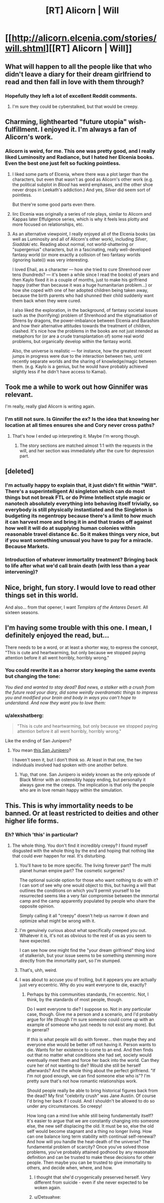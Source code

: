 #+TITLE: [RT] Alicorn | Will

* [[http://alicorn.elcenia.com/stories/will.shtml][[RT] Alicorn | Will]]
:PROPERTIES:
:Author: ulyssessword
:Score: 33
:DateUnix: 1492699228.0
:DateShort: 2017-Apr-20
:END:

** What will happen to all the people like that who didn't leave a diary for their dream girlfriend to read and then fall in love with them through?
:PROPERTIES:
:Author: DCarrier
:Score: 13
:DateUnix: 1492710341.0
:DateShort: 2017-Apr-20
:END:

*** Hopefully they left a lot of excellent Reddit comments.
:PROPERTIES:
:Author: awesomeideas
:Score: 17
:DateUnix: 1492710611.0
:DateShort: 2017-Apr-20
:END:

**** I'm sure they could be cyberstalked, but that would be creepy.
:PROPERTIES:
:Author: DCarrier
:Score: 3
:DateUnix: 1492710693.0
:DateShort: 2017-Apr-20
:END:


** Charming, lighthearted "future utopia" wish-fulfillment. I enjoyed it. I'm always a fan of Alicorn's work.
:PROPERTIES:
:Author: CeruleanTresses
:Score: 11
:DateUnix: 1492711753.0
:DateShort: 2017-Apr-20
:END:

*** Alicorn is weird, for me. This one was pretty good, and I really liked Luminosity and Radiance, but I hated her Elcenia books. Even the best one just felt so fucking pointless.
:PROPERTIES:
:Author: GlueBoy
:Score: 5
:DateUnix: 1492736226.0
:DateShort: 2017-Apr-21
:END:

**** I liked some parts of Elcenia, where there was a plot larger than the characters, but even that wasn't as good as Alicorn's other work (e.g. the political subplot in /Blood/ has weird emphases, and the other shoe never drops in Leekath's addiction.) And yes, /Silver/ did seem sort of pointless.

But there're some good parts even there.
:PROPERTIES:
:Author: Evan_Th
:Score: 4
:DateUnix: 1492750913.0
:DateShort: 2017-Apr-21
:END:


**** Iirc Elcenia was originally a series of role plays, similar to Alicorn and Kappas later Effulgence series, which is why it feels less plotty and more focused on relationships, etc.
:PROPERTIES:
:Score: 2
:DateUnix: 1492926656.0
:DateShort: 2017-Apr-23
:END:


**** As an alternative viewpoint, I really enjoyed all of the Elcenia books (as well as Luminosity and all of Alicorn's other work), including /Silver/, /Siaddaki/ etc. Reading about normal, not world-shattering or "supergenius" characters, but in a fascinating, really well-developed fantasy world (or more exactly a collision of two fantasy worlds (ignoring Isatei)) was very interesting.

I loved Ehail, as a character --- how she tried to cure Shrenhood over tens (hundreds? --- it's been a while since I read the books) of years and then Kaylo fixed it in a couple of months, just to make his girlfriend happy (rather than because it was a huge humanitarian problem...) or how she coped with one of her adopted children being taken away, because the birth parents who had shunned their child suddenly want them back when they were cured.

I also liked the exploration, in the background, of fantasy societal issues such as the (horrifying) problem of Shrenhood and the stigmatisation of Shrens by dragons, the power-imbalance between Elcenia and Barashim and how their alternative attitudes towards the treatment of children, clashed. It's nice how the problems in the books are not just intended as metaphors for (or are a crude transplantation of) some real world problems, but organically develop within the fantasy world.

Also, the universe is realistic --- for instance, how the greatest recent jumps in progress were due to the interaction between two, until recently separate worlds and the sharing of knowledge/magic between them. (e.g. Kaylo is a genius, but he would have probably achieved slightly less if he didn't have access to Kamai).
:PROPERTIES:
:Author: qinghai_lake
:Score: 1
:DateUnix: 1492820401.0
:DateShort: 2017-Apr-22
:END:


** Took me a while to work out how Ginnifer was relevant.

I'm really, really glad Alicorn is writing again.
:PROPERTIES:
:Author: HeckDang
:Score: 7
:DateUnix: 1492731292.0
:DateShort: 2017-Apr-21
:END:

*** I'm still not sure. Is Ginnifer the ex? Is the idea that knowing her location at all times ensures she and Cory never cross paths?
:PROPERTIES:
:Author: CeruleanTresses
:Score: 6
:DateUnix: 1492732805.0
:DateShort: 2017-Apr-21
:END:

**** That's how I ended up interpreting it. Maybe I'm wrong though.
:PROPERTIES:
:Author: HeckDang
:Score: 7
:DateUnix: 1492732919.0
:DateShort: 2017-Apr-21
:END:

***** The story sections are matched almost 1:1 with the requests in the will, and her section was immediately after the cure for depression part.
:PROPERTIES:
:Author: ulyssessword
:Score: 6
:DateUnix: 1492745708.0
:DateShort: 2017-Apr-21
:END:


** [deleted]
:PROPERTIES:
:Score: 6
:DateUnix: 1492741616.0
:DateShort: 2017-Apr-21
:END:

*** I'm actually happy to explain that, it just didn't fit within "Will". There's a superintelligent AI singleton which can do most things but not break FTL or do Prime Intellect style magic or nanotech absolutely everything into behaving itself trivially, so everybody is still physically instantiated and the Singleton is budgeting its negentropy because there's a limit to how much it can harvest more and bring it in and that trades off against how well it will do at supplying human colonies within reasonable travel distance &c. So it makes things very nice, but if you want something unusual you have to pay for a miracle. Because Markets.
:PROPERTIES:
:Author: LuminousAlicorn
:Score: 16
:DateUnix: 1492794349.0
:DateShort: 2017-Apr-21
:END:


*** Introduction of whatever immortality treatment? Bringing back to life after what we'd call brain death (with less than a year intervening)?
:PROPERTIES:
:Author: Evan_Th
:Score: 7
:DateUnix: 1492750973.0
:DateShort: 2017-Apr-21
:END:


** Nice, bright, fun story. I would love to read other things set in this world.

And also... from that opener, I want /Templars of the Antares Desert./ All sixteen seasons.
:PROPERTIES:
:Author: Evan_Th
:Score: 5
:DateUnix: 1492751358.0
:DateShort: 2017-Apr-21
:END:


** I'm having some trouble with this one. I mean, I definitely enjoyed the read, but...

There needs to be a word, or at least a shorter way, to express the concept, "This is cute and heartwarming, but only because we stopped paying attention before it all went horribly, horribly wrong."
:PROPERTIES:
:Author: SkeevePlowse
:Score: 9
:DateUnix: 1492730519.0
:DateShort: 2017-Apr-21
:END:

*** You could rewrite it as a horror story keeping the same events but changing the tone:

/You died and wanted to stay dead? Bad news, a stalker with a crush from the future read your diary, did some weirdly overdramatic things to impress you and modified your brain and body in ways you can't hope to understand. And now they want you to love them:/
:PROPERTIES:
:Score: 2
:DateUnix: 1492926558.0
:DateShort: 2017-Apr-23
:END:


*** u/alexshatberg:
#+begin_quote
  "This is cute and heartwarming, but only because we stopped paying attention before it all went horribly, horribly wrong."
#+end_quote

Like the ending of San Junipero?
:PROPERTIES:
:Author: alexshatberg
:Score: 1
:DateUnix: 1493020646.0
:DateShort: 2017-Apr-24
:END:

**** You mean [[https://en.wikipedia.org/wiki/San_Junipero][this San Junipero]]?

I haven't seen it, but I don't think so. At least in that one, the two individuals involved had spoken with one another before.
:PROPERTIES:
:Author: SkeevePlowse
:Score: 2
:DateUnix: 1493082374.0
:DateShort: 2017-Apr-25
:END:

***** Yup, that one. San Junipero is widely known as the only episode of Black Mirror with an ostensibly happy ending, but personally it always gave me the creeps. The implication is that only the people who are in love remain happy within the simulation.
:PROPERTIES:
:Author: alexshatberg
:Score: 1
:DateUnix: 1493118709.0
:DateShort: 2017-Apr-25
:END:


** This. This is why immortality needs to be banned. Or at least restricted to deities and other higher life forms.
:PROPERTIES:
:Author: ben_oni
:Score: -12
:DateUnix: 1492708866.0
:DateShort: 2017-Apr-20
:END:

*** Eh? Which 'this' in particular?
:PROPERTIES:
:Author: ketura
:Score: 20
:DateUnix: 1492709663.0
:DateShort: 2017-Apr-20
:END:

**** The whole thing. You don't find it incredibly creepy? I found myself disgusted with the whole thing by the end and hoping that nothing like that could ever happen for real. It's disturbing.
:PROPERTIES:
:Author: ben_oni
:Score: 0
:DateUnix: 1492728615.0
:DateShort: 2017-Apr-21
:END:

***** You'll have to be more specific. The living forever part? The multi planet human empire part? The cosmetic surgeries?

The optional suicide option for those who want nothing to do with it? I can sort of see why one would object to this, but having a will that outlines the conditions on which you'll permit yourself to be resurrected seems like a very fair compromise between the immortal camp and the camp apparently populated by people who share the opposite opinion.

Simply calling it all "creepy" doesn't help us narrow it down and optimize what might be wrong with it.
:PROPERTIES:
:Author: ketura
:Score: 15
:DateUnix: 1492730447.0
:DateShort: 2017-Apr-21
:END:


***** I'm genuinely curious about what specifically creeped you out. Whatever it is, it's not as obvious to the rest of us as you seem to have expected.

I can see how one might find the "your dream girlfriend" thing kind of stalkerish, but your issue seems to be something stemming more directly from the immortality part, so I'm stumped.
:PROPERTIES:
:Author: CeruleanTresses
:Score: 12
:DateUnix: 1492735766.0
:DateShort: 2017-Apr-21
:END:


***** That's, uhh, weird.
:PROPERTIES:
:Author: traverseda
:Score: 3
:DateUnix: 1492729927.0
:DateShort: 2017-Apr-21
:END:


***** I was about to accuse you of trolling, but it appears you are actually just very eccentric. Why do you want everyone to die, exactly?
:PROPERTIES:
:Author: Detsuahxe
:Score: 3
:DateUnix: 1492739627.0
:DateShort: 2017-Apr-21
:END:

****** Perhaps by this communities standards, I'm eccentric. Not, I think, by the standards of most people, though.

Do I want everyone to die? I suppose so. Not in any particular case, though. Give me a person and a scenario, and I'd probably argue for life (though I'm sure someone could come up with an example of someone who just needs to not exist any more). But in general?

If /this/ is what people will do with forever... then maybe they and everyone else would be better off not having it. Person wants to die. Wants for her existence to come to an end. And then finds out that no matter what conditions she had set, society would eventually meet them and force her back into the world. Can they cure her of not wanting to die? Would she still be herself afterwards? And the whole thing about the perfect girlfriend. "If I'm not good enough, we can find someone else who is"? I'm pretty sure that's not how romantic relationships work.

Should people really be able to bring historical figures back from the dead? My first "celebrity crush" was Jane Austin. Of course I'd bring her back if I could. And I shouldn't be allowed to do so under any circumstances. So creepy!

How long can a mind live while still being fundamentally itself? It's easier to argue that we are constantly changing into someone else, the new self displacing the old. It must be so, else the old self would become stagnant and a thing no longer living. How can one balance long term stability with continual self-renewal? And how will you handle the heat-death of the universe? The fundamental problem of scarcity? Once you've solved those problems, you've probably attained godhood by any reasonable definition and can be trusted to make these decisions for other people. Then maybe you can be trusted to give immortality to others, and decide when, where, and how.
:PROPERTIES:
:Author: ben_oni
:Score: 2
:DateUnix: 1492751867.0
:DateShort: 2017-Apr-21
:END:

******* I thought that she'd cryogenically preserved herself. Very different from suicide - even if she never expected to be woken again.
:PROPERTIES:
:Author: CCC_037
:Score: 12
:DateUnix: 1492756455.0
:DateShort: 2017-Apr-21
:END:


******* u/Detsuahxe:
#+begin_quote
  If this is what people will do with forever... then maybe they and everyone else would be better off not having it.
#+end_quote

So, you feel equipped to make this judgement for other people? Why?

#+begin_quote
  If this is what people will do with forever... then maybe they and everyone else would be better off not having it. Person wants to die. Wants for her existence to come to an end. And then finds out that no matter what conditions she had set, society would eventually meet them and force her back into the world. Can they cure her of not wanting to die? Would she still be herself afterwards?
#+end_quote

Normally, when someone wants to die, they are considered mentally unfit. Depression, by the way, is treated and even 'cured' right now, in the present. It usually involves medication and is widely considered to be a good thing.

#+begin_quote
  Should people really be able to bring historical figures back from the dead? My first "celebrity crush" was Jane Austin. Of course I'd bring her back if I could. And I shouldn't be allowed to do so under any circumstances. So creepy!
#+end_quote

It would be creepy if you brought Jane Austin back from the dead and then tried to own her like a pet. It would not be creepy if you petitioned your government to use advanced medical technology to return her to life, give her full citizenship, and allow her to live her own life. How could that possibly qualify as creepy?

#+begin_quote
  And the whole thing about the perfect girlfriend. "If I'm not good enough, we can find someone else who is"? I'm pretty sure that's not how romantic relationships work.
#+end_quote

So, what exactly qualifies you to decree how romantic relationships work for an entire species?

#+begin_quote
  How long can a mind live while still being fundamentally itself? It's easier to argue that we are constantly changing into someone else, the new self displacing the old. It must be so, else the old self would become stagnant and a thing no longer living.
#+end_quote

This is literally you addressing your own problem. The self is fundamentally and obviously transient. Attempting to cling to a self-image as an unchanging constant is absurd.

#+begin_quote
  And how will you handle the heat-death of the universe? The fundamental problem of scarcity? Once you've solved those problems, you've probably attained godhood by any reasonable definition and can be trusted to make these decisions for other people. Then maybe you can be trusted to give immortality to others, and decide when, where, and how.
#+end_quote

So what you're basically saying is that if we have the power to enact the scenario described in this story, we also meet your arbitrary standards for being allowed to do it? Well, that's good to know.
:PROPERTIES:
:Author: Detsuahxe
:Score: 8
:DateUnix: 1492753415.0
:DateShort: 2017-Apr-21
:END:


******* I have to assume that Cory retains the option to return to being dead, if she chooses. We know that she had the option the first time, and there's nothing in the story to suggest that it's no longer available to her.

Also, it's implied that she chose death because she was clinically depressed, and she no longer is. Surely it's better for her to have the opportunity to decide if she'd prefer to be alive /sans/ depression, than for her to just stay dead forever because the only options she was ever presented with were "miserable" and "dead"?

I'm not sure I buy the argument that you need to know how to handle the heat-death of the universe in order to have the right to bring people back from the dead. Personally I think surviving /until/ heat death would be a damn good deal. Anything beyond that is icing.

As for the problem of scarcity, it's implied in the story that "Singleton" makes this a non-issue.

I can agree with you that resurrecting someone /for one's own gratification/ is pretty creepy, but I don't think that means all resurrections must be creepy, or that creepy resurrections are worse than being dead forever.
:PROPERTIES:
:Author: CeruleanTresses
:Score: 7
:DateUnix: 1492752592.0
:DateShort: 2017-Apr-21
:END:

******** That's just it! Where did "Dead = Bad" come from?! What is wrong with this subreddit?! In /American Gods/, was there something wrong with Shadow choosing "Nothing" as his afterlife?

But I find this is a complicated discussion that I don't really want to have. I tried to sum it up with a pithy and snarky line, but apparently this community doesn't appreciate that with viewpoints they disagree with.
:PROPERTIES:
:Author: ben_oni
:Score: -2
:DateUnix: 1492758419.0
:DateShort: 2017-Apr-21
:END:

********* u/Sarkavonsy:
#+begin_quote
  Where did "Dead = Bad" come from?!
#+end_quote

Uh, well. I mean, like, in your own words...

#+begin_quote
  Give me a person and a scenario, and I'd probably argue for life.
#+end_quote

For any given scenario and any given person, your prediction is that you would argue for the person to survive the scenario. That... /really implies/ you want everyone to live forever. Otherwise there must be at least one person and scenario where you expect that you would prefer the person to die rather than live.
:PROPERTIES:
:Author: Sarkavonsy
:Score: 11
:DateUnix: 1492760140.0
:DateShort: 2017-Apr-21
:END:

********** To take a living person and make them be dead... I think we can all agree that murder is wrong. And in the case of accidental death or murder, if I could rewind time five minutes to save people, I'm sure I would (though I'm not convinced I should). But that's not what the story proposes. I am far from convinced that bringing someone back to life after the fact is better than leaving them dead -- and the more time between death and potential resurrection, the harder the question becomes.

If you have the power of a god, but not the prerequisite wisdom, you end up with the kind of situation here where you are now forcing the dead into a form of de facto slavery to the singular. I note that the protagonist did not do any of this because it would be better for the dead girl, but for entirely selfish reasons. And everyone she interacted with seemed to think that "waking a sleeping maiden" was sufficient reason for everything. This in a world proven to still be subject to the laws of scarcity.
:PROPERTIES:
:Author: ben_oni
:Score: 1
:DateUnix: 1492802313.0
:DateShort: 2017-Apr-21
:END:

*********** u/vaegrim:
#+begin_quote
  the more time between death and potential resurrection, the harder the question becomes.
#+end_quote

This seems to be the point of confusion in the description of your philosophy, that the moral value of resuscitation trends down based on the time elapsed since death. That's counter-intuitive to me, and seems to be for others as well. Is there some specific element of time that's causing this trend or is it an implicit element such as decay of social bonds, loss of familiar environments, competitive disadvantage or something else suggested by a passing of time?
:PROPERTIES:
:Author: vaegrim
:Score: 4
:DateUnix: 1492811093.0
:DateShort: 2017-Apr-22
:END:

************ As I indicated, I'm not sure time elapsed should matter, morally speaking. But on an instinctual level, it does. In general, one would suppose that the more god-like the powers needed to perform the action, the more god-like wisdom is needed to make such a decision.

Naturally, to the dead, the difference between a second and a billion years is the same. But the motives of the people performing "resuscitation" a billion years later are not the same, and are in fact quite opaque. Presumably a society doing so would be sufficiently advanced morally and ethically to know that what they are doing is right. Or perhaps they've been caught up in some kind of perverted oneupmanship game and are bringing back the dead just to prove some stupid point.

There are other, more current, issues where the passage of time seems to make a difference in peoples' moral judgements.
:PROPERTIES:
:Author: ben_oni
:Score: 1
:DateUnix: 1492899727.0
:DateShort: 2017-Apr-23
:END:


*********** u/traverseda:
#+begin_quote
  I am far from convinced that bringing someone back to life after the fact is better than leaving them dead
#+end_quote

What is your opinion on people having children? If it differs from your opinion on resurrection, why does it differ?
:PROPERTIES:
:Author: traverseda
:Score: 3
:DateUnix: 1492836255.0
:DateShort: 2017-Apr-22
:END:


********* u/CeruleanTresses:
#+begin_quote
  but apparently this community doesn't appreciate that with viewpoints they disagree with.
#+end_quote

? People asked you to clarify because we were /confused./ Your pithy and snarky line failed to communicate your stance. I feel like you're implying some kind of reactionary circle-jerk scenario, when in reality people just had no idea what you were trying to say.
:PROPERTIES:
:Author: CeruleanTresses
:Score: 7
:DateUnix: 1492781562.0
:DateShort: 2017-Apr-21
:END:

********** To be fair, the downvoting probably didn't help with the impression of reactionary circle-jerking.
:PROPERTIES:
:Author: 696e6372656469626c65
:Score: 6
:DateUnix: 1492883987.0
:DateShort: 2017-Apr-22
:END:


********* If you have trouble connecting your own post about generally preferring people be alive with the idea of "dead = bad" then you may be... under-equipped... to understand what is "wrong" with this subreddit.

Just. You know. Saying.
:PROPERTIES:
:Author: Detsuahxe
:Score: 3
:DateUnix: 1492792893.0
:DateShort: 2017-Apr-21
:END:


*** I think I felt something like this, so I'll try to put it into words:

We went around the solar system, so whatever ideas I get by the end of the story, I expect any place in the solar system to have similar aspects.

There's clearly huge material wealth e.g. fabbing. The tone was casual, even when asking for economic things like work or production, or surveillance or behaviour restriction. Banks' Culture felt similar. I don't like trading such things. The actor who didn't like the show will return - presumably he'll get money, and the person who'll be surveilled gets money. For a utopia these feel to me like suspicious solutions. It seems to put a low ceiling over people's social kindness and intelligence.

WARNING: RAMBLE INCOMING.

I admit the body modification thing weirds me out. [In the rationalist reflex style, I try to come up with some I might like, and I have a vague idea about the interest of inhabiting an animal body for a while, so I give the whole idea the benefit of the doubt.]

...but my unease with that section continues. The person gives shallow aesthetic justifications for modification. (Damn that's a clunky sentence). I think I want such power to be used... responsibly? with more caution? but is there any harm? [In another rationalist reflex I think about this: what do I expect to go wrong if it's treated casually, with only a little aesthetic thought? Well I'd expect any possible modification that has some possible aesthetic justification to be tried. But wouldn't that lead to a huge mess overall? I think of a hypothetical crowd of people there - with such huge variation, it might to be ugly from any perspective! And if the justification is shallow, you won't be able to get other people not to do something you find ugly. Maybe this utopia, like Banks' Culture, 'solves' this by giving enough space for people to avoid each other. But this seems to put a low ceiling over people's social kindness and intelligence.

END OF RAMBLE - WE THANK YOU FOR YOUR FORBEARANCE.

The girl wakes up at the end, cured by miracle. There /are/ loads of good things about it. If she seems shallow, well she is young. I might have different thoughts if she was 120 and receiving such kindness without blinking. There doesn't seem to be any pressure on her to improve but it's a short scene right? And do we need everyone to improve in a utopia anyway?

RAMBLE ALERT SECOND WAVE What worried me? The /trivial/ wishes were treated /seriously/ . [The part of me that dreams about AI says that the wishes should be treated with the same sophistication as the cognitive processes that gave rise to them. The part of me that rewrites every story to make it nicer for me, says that there's a good principle making the singleton fulfill the letter of such wishes, and the person can improve themselves within their wished environment just the same as another environment, and she won't stagnate at the level-she-woke-up-in for eternity.] The prospect of her stagnating is what frightens me I think. The rest of society seemed like it might allow it: there didn't seem to be pressure to "increase WIS" at any of the locations we visited, avoiding things she doesn't like completely is economically possible, and even trivial dislikes, which wouldn't normally fix themselves in a human mind, might be taken seriously, and therefore fix themselves in hers. And I don't want space filled with stagnating humans. I want us to grow up together. CLEAR SKIES AHEAD - THANK YOU FOR FLYING WITH US
:PROPERTIES:
:Author: coolflash
:Score: 4
:DateUnix: 1492776101.0
:DateShort: 2017-Apr-21
:END:

**** u/matcn:
#+begin_quote
  The part of me that dreams about AI says that the wishes should be treated with the same sophistication as the cognitive processes that gave rise to them.
#+end_quote

This is cute. Does have some fail-modes though; "oh god make the pain stop" should be taken seriously even if it's coming straight from the medulla.

#+begin_quote
  The part of me that rewrites every story to make it nicer for me
#+end_quote

I'm glad other people have this too!

(gotta jet, but I'll try to come back and respond to more of this later)
:PROPERTIES:
:Author: matcn
:Score: 2
:DateUnix: 1492817013.0
:DateShort: 2017-Apr-22
:END:

***** It /should/ be taken seriously yes. I think you're thinking that; the AI doesn't "pay much attention" to the medulla pain-thought, cos it's not a "sophisticated" thought, so it doesn't act to stop it? Be charitable man. My dream-AI wouldn't set up a "10-year simulation of the-effects-of-this-pain-on-this-human-in-the-wider-society-simulation" [the sophisticated response] but would act with a basic "get rid of that pain source quick" [non-sophisticated, i.e. of same-sophistication response]. /That's/ not a fail mode man. It is cute though. (There are actually some pretty deep theoretical reasons for an approach like this as well.)

Hey thanks for the comment. It's nicer to have a discussion than to just throw my thoughts into the ether, so you should know that I will read your response if it comes :-)

Edit: about "sophistication" for the depressed girl, which you might have been thinking about when you interpreted my comment. The reasoning would go something like; acting to bring about the particular future specified by her in her depression is way more sophisticated than the source thoughts of the depression, so, all other things being equal, a less sophisticated solution should be found. As an example the other direction, a hug might NOT be sophisticated enough for this depression.
:PROPERTIES:
:Author: coolflash
:Score: 1
:DateUnix: 1493466622.0
:DateShort: 2017-Apr-29
:END:
